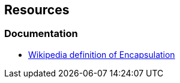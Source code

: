 == Resources

=== Documentation

* https://en.wikipedia.org/wiki/Encapsulation_(computer_programming)[Wikipedia definition of Encapsulation]
